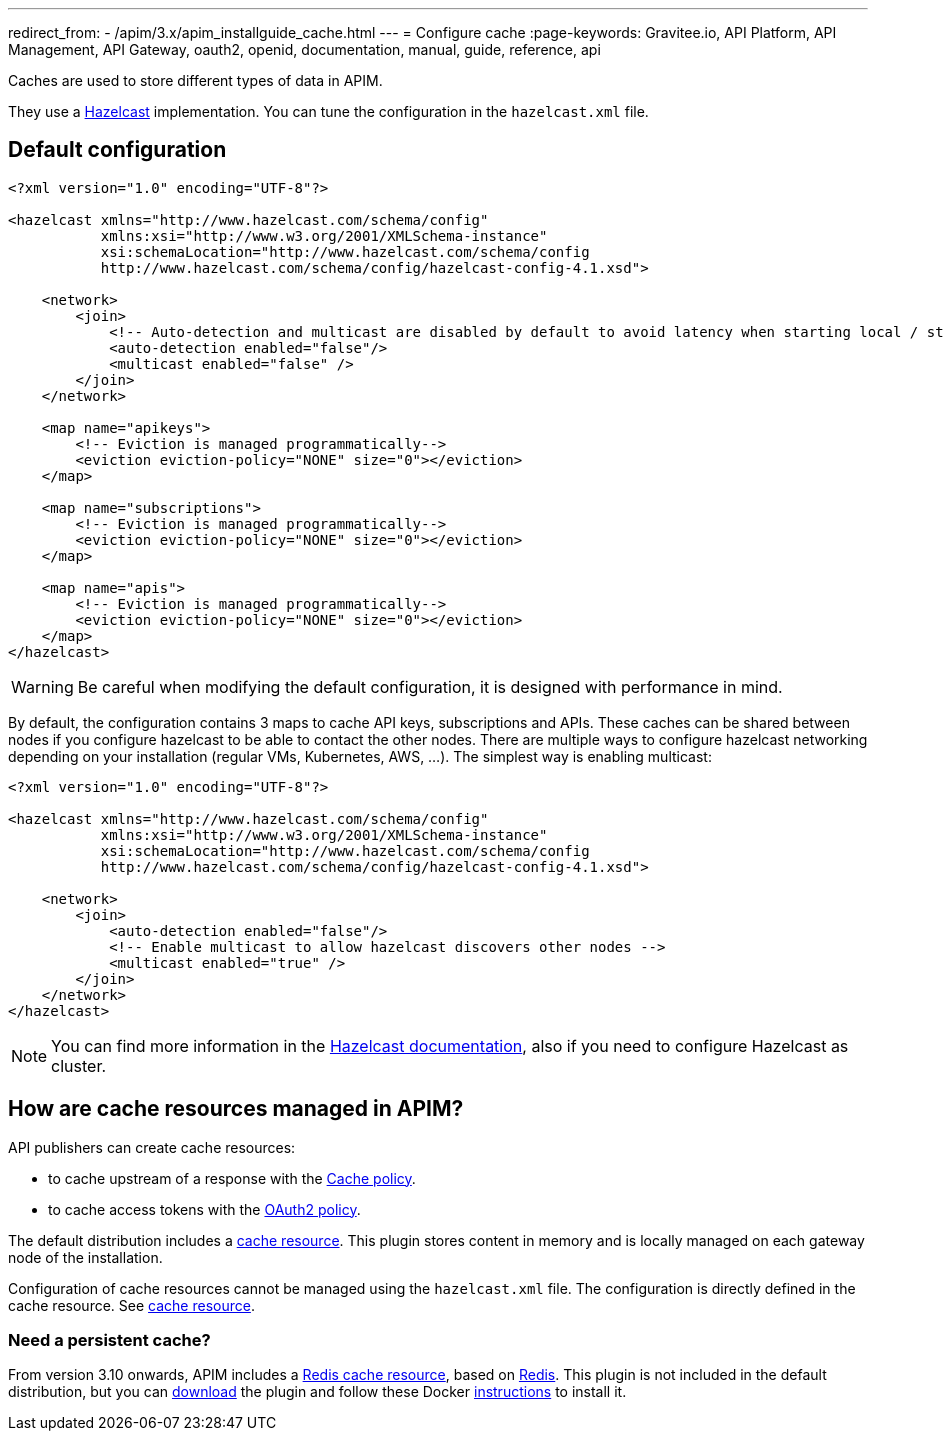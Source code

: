 ---
redirect_from:
  - /apim/3.x/apim_installguide_cache.html
---
= Configure cache
:page-keywords: Gravitee.io, API Platform, API Management, API Gateway, oauth2, openid, documentation, manual, guide, reference, api

Caches are used to store different types of data in APIM.

They use a https://docs.hazelcast.org/docs/rn/index.html#3-12-12[Hazelcast^] implementation. You can tune the configuration in the `hazelcast.xml` file.

== Default configuration

[source,xml]
----
<?xml version="1.0" encoding="UTF-8"?>

<hazelcast xmlns="http://www.hazelcast.com/schema/config"
           xmlns:xsi="http://www.w3.org/2001/XMLSchema-instance"
           xsi:schemaLocation="http://www.hazelcast.com/schema/config
           http://www.hazelcast.com/schema/config/hazelcast-config-4.1.xsd">

    <network>
        <join>
            <!-- Auto-detection and multicast are disabled by default to avoid latency when starting local / standalone  gateway -->
            <auto-detection enabled="false"/>
            <multicast enabled="false" />
        </join>
    </network>

    <map name="apikeys">
        <!-- Eviction is managed programmatically-->
        <eviction eviction-policy="NONE" size="0"></eviction>
    </map>

    <map name="subscriptions">
        <!-- Eviction is managed programmatically-->
        <eviction eviction-policy="NONE" size="0"></eviction>
    </map>

    <map name="apis">
        <!-- Eviction is managed programmatically-->
        <eviction eviction-policy="NONE" size="0"></eviction>
    </map>
</hazelcast>
----

WARNING: Be careful when modifying the default configuration, it is designed with performance in mind.

By default, the configuration contains 3 maps to cache API keys, subscriptions and APIs.
These caches can be shared between nodes if you configure hazelcast to be able to contact the other nodes.
There are multiple ways to configure hazelcast networking depending on your installation (regular VMs, Kubernetes, AWS, ...).
The simplest way is enabling multicast:

[source,xml]
----
<?xml version="1.0" encoding="UTF-8"?>

<hazelcast xmlns="http://www.hazelcast.com/schema/config"
           xmlns:xsi="http://www.w3.org/2001/XMLSchema-instance"
           xsi:schemaLocation="http://www.hazelcast.com/schema/config
           http://www.hazelcast.com/schema/config/hazelcast-config-4.1.xsd">

    <network>
        <join>
            <auto-detection enabled="false"/>
            <!-- Enable multicast to allow hazelcast discovers other nodes -->
            <multicast enabled="true" />
        </join>
    </network>
</hazelcast>
----

NOTE: You can find more information in the https://docs.hazelcast.org/docs[Hazelcast documentation^], also if you need to configure Hazelcast as cluster.

== How are cache resources managed in APIM?

API publishers can create cache resources:

- to cache upstream of a response with the link:/Reference/policy/policy-cache.html[Cache policy^].
- to cache access tokens with the link:/Reference/policy/policy-oauth2.html[OAuth2 policy^].

The default distribution includes a link:../publisher-guide/resources/_cache.html[cache resource].
This plugin stores content in memory and is locally managed on each gateway node of the installation.

Configuration of cache resources cannot be managed using the `hazelcast.xml` file. The configuration is directly defined in the cache resource. See link:../publisher-guide/resources/cache.html[cache resource^].

=== Need a persistent cache?

From version 3.10 onwards, APIM includes a link:../publisher-guide/resources/cache-redis.html[Redis cache resource], based on https://redis.io/documentation[Redis].
This plugin is not included in the default distribution, but you can https://download.gravitee.io/#graviteeio-apim/plugins/resources/gravitee-resource-cache-redis/[download] the plugin and follow these Docker link:../installation-guide/docker/customize.html#install_an_additional_plugin[instructions^] to install it.
